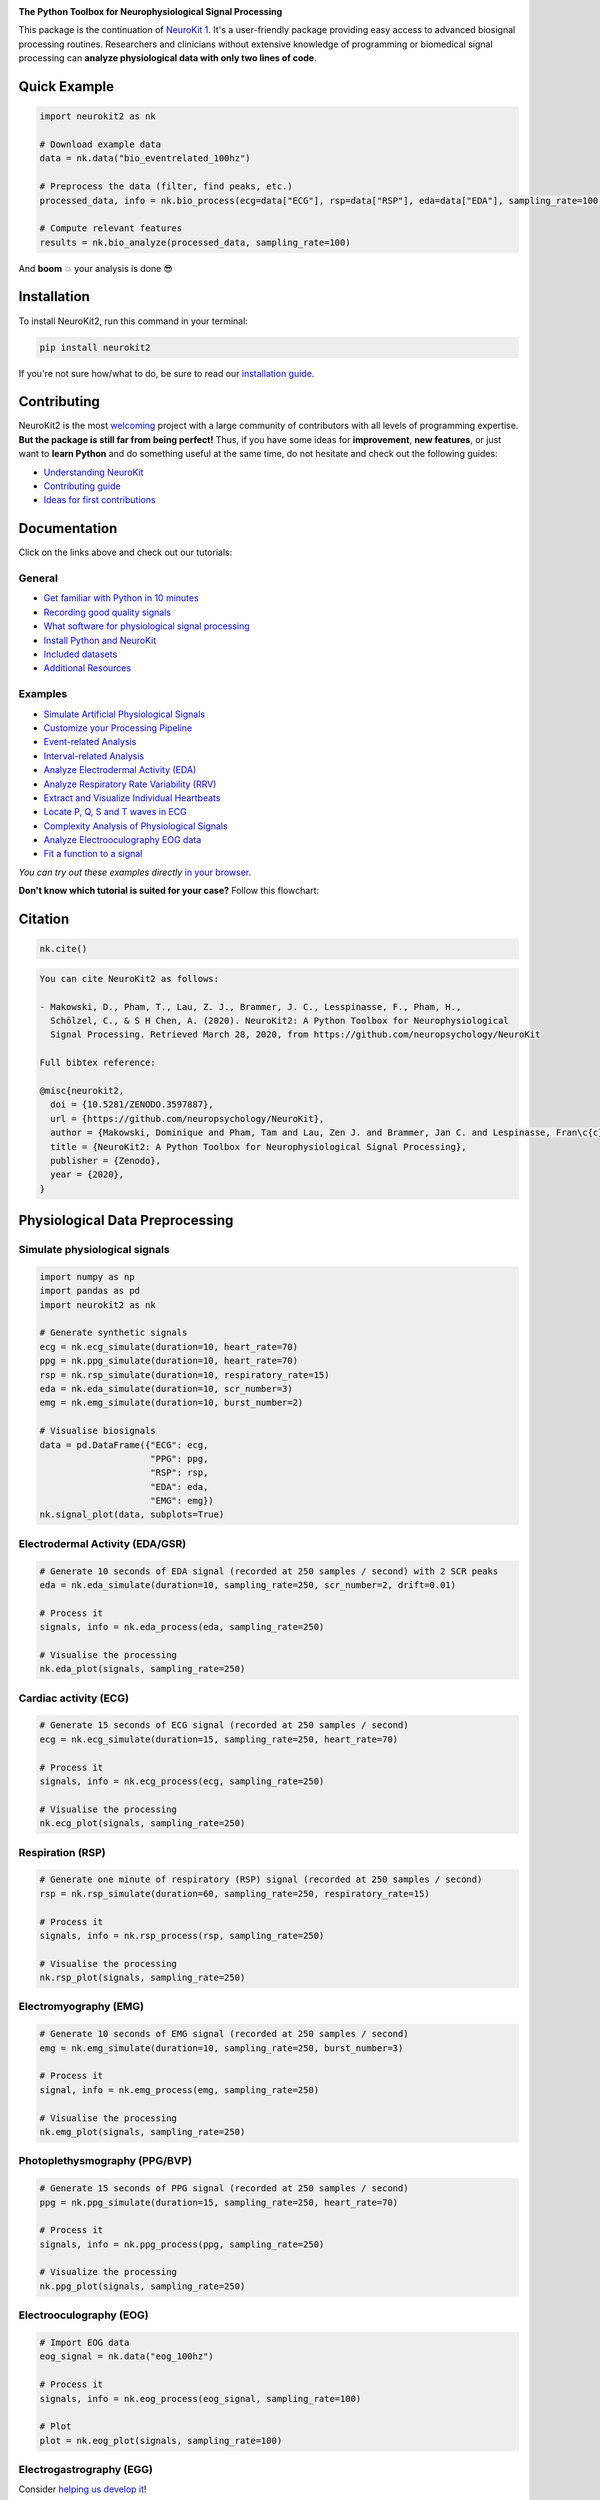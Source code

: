 .. image:: https://raw.github.com/neuropsychology/NeuroKit/master/docs/img/banner.png
        :target: https://neurokit2.readthedocs.io/en/latest/?badge=latest

.. image:: https://img.shields.io/pypi/pyversions/neurokit2.svg?logo=python&logoColor=FFE873
        :target: https://pypi.python.org/pypi/neurokit2

.. image:: https://img.shields.io/pypi/dm/neurokit2
        :target: https://pypi.python.org/pypi/neurokit2

.. image:: https://img.shields.io/pypi/v/neurokit2.svg?logo=pypi&logoColor=FFE873
        :target: https://pypi.python.org/pypi/neurokit2

.. image:: https://img.shields.io/travis/neuropsychology/neurokit/master?label=Travis%20CI&logo=travis
        :target: https://travis-ci.org/neuropsychology/NeuroKit

.. image:: https://codecov.io/gh/neuropsychology/NeuroKit/branch/master/graph/badge.svg
        :target: https://codecov.io/gh/neuropsychology/NeuroKit

.. image:: https://api.codeclimate.com/v1/badges/517cb22bd60238174acf/maintainability
        :target: https://codeclimate.com/github/neuropsychology/NeuroKit/maintainability
        :alt: Maintainability


**The Python Toolbox for Neurophysiological Signal Processing**

This package is the continuation of `NeuroKit 1 <https://github.com/neuropsychology/NeuroKit.py>`_.
It's a user-friendly package providing easy access to advanced biosignal processing routines.
Researchers and clinicians without extensive knowledge of programming or biomedical signal processing
can **analyze physiological data with only two lines of code**.


Quick Example
------------------

.. code-block:: python

    import neurokit2 as nk

    # Download example data
    data = nk.data("bio_eventrelated_100hz")

    # Preprocess the data (filter, find peaks, etc.)
    processed_data, info = nk.bio_process(ecg=data["ECG"], rsp=data["RSP"], eda=data["EDA"], sampling_rate=100)

    # Compute relevant features
    results = nk.bio_analyze(processed_data, sampling_rate=100)

And **boom** 💥 your analysis is done 😎

Installation
-------------

To install NeuroKit2, run this command in your terminal:

.. code-block::

    pip install neurokit2

If you're not sure how/what to do, be sure to read our `installation guide <https://neurokit2.readthedocs.io/en/latest/installation.html>`_.

Contributing
-------------

.. image:: https://img.shields.io/badge/License-MIT-blue.svg
        :target: https://github.com/neuropsychology/NeuroKit/blob/master/LICENSE
        :alt: License
        
.. image:: https://github.com/neuropsychology/neurokit/workflows/%E2%9C%A8%20Style/badge.svg?branch=master
        :target: https://github.com/neuropsychology/NeuroKit/actions
        :alt: GitHub CI
        
.. image:: https://img.shields.io/badge/code%20style-black-000000.svg
        :target: https://github.com/psf/black
        :alt: Black code

NeuroKit2 is the most `welcoming <https://github.com/neuropsychology/NeuroKit#popularity>`_ project with a large community of contributors with all levels of programming expertise. **But the package is still far from being perfect!** Thus, if you have some ideas for **improvement**, **new features**, or just want to **learn Python** and do something useful at the same time, do not hesitate and check out the following guides:

- `Understanding NeuroKit <https://neurokit2.readthedocs.io/en/latest/contributing/understanding.html>`_
- `Contributing guide <https://neurokit2.readthedocs.io/en/latest/contributing/contributing.html>`_
- `Ideas for first contributions <https://neurokit2.readthedocs.io/en/latest/contributing/first_contribution.html>`_


Documentation
----------------

.. image:: https://readthedocs.org/projects/neurokit2/badge/?version=latest
        :target: https://neurokit2.readthedocs.io/en/latest/?badge=latest
        :alt: Documentation Status

.. image:: https://img.shields.io/badge/functions-API-orange.svg?colorB=2196F3
        :target: https://neurokit2.readthedocs.io/en/latest/functions.html
        :alt: API

.. image:: https://img.shields.io/badge/tutorials-help-orange.svg?colorB=E91E63
        :target: https://neurokit2.readthedocs.io/en/latest/tutorials/index.html
        :alt: Tutorials

.. image:: https://img.shields.io/badge/documentation-pdf-purple.svg?colorB=FF9800
        :target: https://neurokit2.readthedocs.io/_/downloads/en/latest/pdf/
        :alt: PDF

.. image:: https://mybinder.org/badge_logo.svg
        :target: https://mybinder.org/v2/gh/neuropsychology/NeuroKit/dev?urlpath=lab%2Ftree%2Fdocs%2Fexamples
        :alt: Binder

.. image:: https://img.shields.io/gitter/room/neuropsychology/NeuroKit.js.svg
        :target: https://gitter.im/NeuroKit/community
        :alt: Chat on Gitter


Click on the links above and check out our tutorials:

General
^^^^^^^^^^

-  `Get familiar with Python in 10 minutes <https://neurokit2.readthedocs.io/en/latest/tutorials/learnpython.html>`_
-  `Recording good quality signals <https://neurokit2.readthedocs.io/en/latest/tutorials/recording.html>`_
-  `What software for physiological signal processing <https://neurokit2.readthedocs.io/en/latest/tutorials/software.html>`_
-  `Install Python and NeuroKit <https://neurokit2.readthedocs.io/en/latest/installation.html>`_
-  `Included datasets <https://neurokit2.readthedocs.io/en/latest/datasets.html>`_
-  `Additional Resources <https://neurokit2.readthedocs.io/en/latest/tutorials/resources.html>`_


Examples
^^^^^^^^^^

-  `Simulate Artificial Physiological Signals <https://neurokit2.readthedocs.io/en/latest/examples/simulation.html>`_
-  `Customize your Processing Pipeline <https://neurokit2.readthedocs.io/en/latest/examples/custom.html>`_
-  `Event-related Analysis <https://neurokit2.readthedocs.io/en/latest/examples/eventrelated.html>`_
-  `Interval-related Analysis <https://neurokit2.readthedocs.io/en/latest/examples/intervalrelated.html>`_
-  `Analyze Electrodermal Activity (EDA) <https://neurokit2.readthedocs.io/en/latest/examples/eda.html>`_
-  `Analyze Respiratory Rate Variability (RRV) <https://neurokit2.readthedocs.io/en/latest/examples/rrv.html>`_
-  `Extract and Visualize Individual Heartbeats <https://neurokit2.readthedocs.io/en/latest/examples/heartbeats.html>`_
-  `Locate P, Q, S and T waves in ECG <https://neurokit2.readthedocs.io/en/latest/examples/ecg_delineate.html>`_
-  `Complexity Analysis of Physiological Signals <https://neurokit2.readthedocs.io/en/latest/tutorials/complexity.html>`_
-  `Analyze Electrooculography EOG data <https://neurokit2.readthedocs.io/en/latest/examples/eog.html>`_
-  `Fit a function to a signal <https://neurokit2.readthedocs.io/en/latest/tutorials/fit_function.html>`_

*You can try out these examples directly* `in your browser <https://github.com/neuropsychology/NeuroKit/tree/master/docs/examples#cloud-based-interactive-examples>`_.

**Don't know which tutorial is suited for your case?** Follow this flowchart:


.. image:: https://raw.github.com/neuropsychology/NeuroKit/master/docs/readme/workflow.png
        :target: https://neurokit2.readthedocs.io/en/latest/?badge=latest

Citation
---------

.. image:: https://zenodo.org/badge/218212111.svg
   :target: https://zenodo.org/badge/latestdoi/218212111

.. image:: https://img.shields.io/badge/details-authors-purple.svg?colorB=9C27B0
   :target: https://neurokit2.readthedocs.io/en/latest/authors.html


.. code-block:: python

    nk.cite()


.. code-block:: tex

    You can cite NeuroKit2 as follows:

    - Makowski, D., Pham, T., Lau, Z. J., Brammer, J. C., Lesspinasse, F., Pham, H.,
      Schölzel, C., & S H Chen, A. (2020). NeuroKit2: A Python Toolbox for Neurophysiological
      Signal Processing. Retrieved March 28, 2020, from https://github.com/neuropsychology/NeuroKit

    Full bibtex reference:

    @misc{neurokit2,
      doi = {10.5281/ZENODO.3597887},
      url = {https://github.com/neuropsychology/NeuroKit},
      author = {Makowski, Dominique and Pham, Tam and Lau, Zen J. and Brammer, Jan C. and Lespinasse, Fran\c{c}ois and Pham, Hung and Schölzel, Christopher and S H Chen, Annabel},
      title = {NeuroKit2: A Python Toolbox for Neurophysiological Signal Processing},
      publisher = {Zenodo},
      year = {2020},
    }

..
    Design
    --------

    *NeuroKit2* is designed to provide a **consistent**, **accessible** yet **powerful** and **flexible** API.

    - **Consistency**: For each type of signals (ECG, RSP, EDA, EMG...), the same function names are called (in the form :code:`signaltype_functiongoal()`) to achieve equivalent goals, such as :code:`*_clean()`, :code:`*_findpeaks()`, :code:`*_process()`, :code:`*_plot()` (replace the star with the signal type, e.g., :code:`ecg_clean()`).
    - **Accessibility**: Using NeuroKit2 is made very easy for beginners through the existence of powerful high-level "master" functions, such as :code:`*_process()`, that performs cleaning, preprocessing and processing with sensible defaults.
    - **Flexibility**: However, advanced users can very easily build their own custom analysis pipeline by using the mid-level functions (such as :code:`*_clean()`, :code:`*_rate()`), offering more control and flexibility over their parameters.


Physiological Data Preprocessing
---------------------------------

Simulate physiological signals
^^^^^^^^^^^^^^^^^^^^^^^^^^^^^^^

.. code-block:: python

    import numpy as np
    import pandas as pd
    import neurokit2 as nk

    # Generate synthetic signals
    ecg = nk.ecg_simulate(duration=10, heart_rate=70)
    ppg = nk.ppg_simulate(duration=10, heart_rate=70)
    rsp = nk.rsp_simulate(duration=10, respiratory_rate=15)
    eda = nk.eda_simulate(duration=10, scr_number=3)
    emg = nk.emg_simulate(duration=10, burst_number=2)

    # Visualise biosignals
    data = pd.DataFrame({"ECG": ecg,
                         "PPG": ppg,
                         "RSP": rsp,
                         "EDA": eda,
                         "EMG": emg})
    nk.signal_plot(data, subplots=True)


.. image:: https://raw.github.com/neuropsychology/NeuroKit/master/docs/readme/README_simulation.png
        :target: https://neurokit2.readthedocs.io/en/latest/examples/simulation.html


Electrodermal Activity (EDA/GSR)
^^^^^^^^^^^^^^^^^^^^^^^^^^^^^^^^^

.. code-block:: python

    # Generate 10 seconds of EDA signal (recorded at 250 samples / second) with 2 SCR peaks
    eda = nk.eda_simulate(duration=10, sampling_rate=250, scr_number=2, drift=0.01)

    # Process it
    signals, info = nk.eda_process(eda, sampling_rate=250)

    # Visualise the processing
    nk.eda_plot(signals, sampling_rate=250)

.. image:: https://raw.github.com/neuropsychology/NeuroKit/master/docs/readme/README_eda.png
        :target: https://neurokit2.readthedocs.io/en/latest/examples/eda.html


Cardiac activity (ECG)
^^^^^^^^^^^^^^^^^^^^^^^^^^^^^^^

.. code-block:: python

    # Generate 15 seconds of ECG signal (recorded at 250 samples / second)
    ecg = nk.ecg_simulate(duration=15, sampling_rate=250, heart_rate=70)

    # Process it
    signals, info = nk.ecg_process(ecg, sampling_rate=250)

    # Visualise the processing
    nk.ecg_plot(signals, sampling_rate=250)


.. image:: https://raw.github.com/neuropsychology/NeuroKit/master/docs/readme/README_ecg.png
        :target: https://neurokit2.readthedocs.io/en/latest/examples/heartbeats.html


Respiration (RSP)
^^^^^^^^^^^^^^^^^^^

.. code-block:: python

    # Generate one minute of respiratory (RSP) signal (recorded at 250 samples / second)
    rsp = nk.rsp_simulate(duration=60, sampling_rate=250, respiratory_rate=15)

    # Process it
    signals, info = nk.rsp_process(rsp, sampling_rate=250)

    # Visualise the processing
    nk.rsp_plot(signals, sampling_rate=250)


.. image:: https://raw.github.com/neuropsychology/NeuroKit/master/docs/readme/README_rsp.png
        :target: https://neurokit2.readthedocs.io/en/latest/examples/rrv.html


Electromyography (EMG)
^^^^^^^^^^^^^^^^^^^^^^^

.. code-block:: python

    # Generate 10 seconds of EMG signal (recorded at 250 samples / second)
    emg = nk.emg_simulate(duration=10, sampling_rate=250, burst_number=3)

    # Process it
    signal, info = nk.emg_process(emg, sampling_rate=250)

    # Visualise the processing
    nk.emg_plot(signals, sampling_rate=250)


.. image:: https://raw.github.com/neuropsychology/NeuroKit/master/docs/readme/README_emg.png


Photoplethysmography (PPG/BVP)
^^^^^^^^^^^^^^^^^^^^^^^^^^^^^^^

.. code-block:: python

    # Generate 15 seconds of PPG signal (recorded at 250 samples / second)
    ppg = nk.ppg_simulate(duration=15, sampling_rate=250, heart_rate=70)

    # Process it
    signals, info = nk.ppg_process(ppg, sampling_rate=250)

    # Visualize the processing
    nk.ppg_plot(signals, sampling_rate=250)


.. image:: https://raw.github.com/neuropsychology/NeuroKit/master/docs/readme/README_ppg.png


Electrooculography (EOG)
^^^^^^^^^^^^^^^^^^^^^^^^^^

.. code-block:: python
    
    # Import EOG data
    eog_signal = nk.data("eog_100hz")

    # Process it
    signals, info = nk.eog_process(eog_signal, sampling_rate=100)

    # Plot
    plot = nk.eog_plot(signals, sampling_rate=100)


.. image:: https://raw.github.com/neuropsychology/NeuroKit/master/docs/readme/README_eog.png



Electrogastrography (EGG)
^^^^^^^^^^^^^^^^^^^^^^^^^^^^^^^

Consider `helping us develop it <https://neurokit2.readthedocs.io/en/latest/tutorials/contributing.html>`_!


Physiological Data Analysis
----------------------------

The analysis of physiological data usually comes in two types, **event-related** or **interval-related**.



.. image:: https://raw.github.com/neuropsychology/NeuroKit/master/docs/readme/features.png


Event-related
^^^^^^^^^^^^^^

This type of analysis refers to physiological changes immediately occurring in response to an event.
For instance, physiological changes following the presentation of a stimulus (e.g., an emotional stimulus) indicated by
the dotted lines in the figure above. In this situation the analysis is epoch-based.
An epoch is a short chunk of the physiological signal (usually < 10 seconds), that is locked to a specific stimulus and hence
the physiological signals of interest are time-segmented accordingly. This is represented by the orange boxes in the figure above.
In this case, using `bio_analyze()` will compute features like rate changes, peak characteristics and phase characteristics.

- `Event-related example <https://neurokit2.readthedocs.io/en/latest/examples/eventrelated.html>`_

Interval-related
^^^^^^^^^^^^^^^^^

This type of analysis refers to the physiological characteristics and features that occur over
longer periods of time (from a few seconds to days of activity). Typical use cases are either
periods of resting-state, in which the activity is recorded for several minutes while the participant
is at rest, or during different conditions in which there is no specific time-locked event
(e.g., watching movies, listening to music, engaging in physical activity, etc.). For instance,
this type of analysis is used when people want to compare the physiological activity under different
intensities of physical exercise, different types of movies, or different intensities of
stress. To compare event-related and interval-related analysis, we can refer to the example figure above.
For example, a participant might be watching a 20s-long short film where particular stimuli of
interest in the movie appears at certain time points (marked by the dotted lines). While
event-related analysis pertains to the segments of signals within the orange boxes (to understand the physiological
changes pertaining to the appearance of stimuli), interval-related analysis can be
applied on the entire 20s duration to investigate how physiology fluctuates in general.
In this case, using `bio_analyze()` will compute features such as rate characteristics (in particular,
variability metrics) and peak characteristics.

- `Interval-related example <https://neurokit2.readthedocs.io/en/latest/examples/intervalrelated.html>`_


Miscellaneous
----------------------------


Heart Rate Variability (HRV)
^^^^^^^^^^^^^^^^^^^^^^^^^^^^^^^^^^^^^^^^^^^^^^^

- **Compute HRV indices**

  - **Time domain**: RMSSD, MeanNN, SDNN, SDSD, CVNN etc.
  - **Frequency domain**: Spectral power density in various frequency bands (Ultra low/ULF, Very low/VLF, Low/LF, High/HF, Very high/VHF), Ratio of LF to HF power, Normalized LF (LFn) and HF (HFn), Log transformed HF (LnHF).
  - **Nonlinear domain**: Spread of RR intervals (SD1, SD2, ratio between SD2 to SD1), Cardiac Sympathetic Index (CSI), Cardial Vagal Index (CVI), Modified CSI, Sample Entropy (SampEn).


.. code-block:: python

    # Download data
    data = nk.data("bio_resting_8min_100hz")

    # Find peaks
    peaks, info = nk.ecg_peaks(data["ECG"], sampling_rate=100)

    # Compute HRV indices
    nk.hrv(peaks, sampling_rate=100, show=True)
    >>>    HRV_RMSSD  HRV_MeanNN   HRV_SDNN  ...   HRV_CVI  HRV_CSI_Modified  HRV_SampEn
    >>> 0  69.697983  696.395349  62.135891  ...  4.829101        592.095372    1.259931



.. image:: https://raw.github.com/neuropsychology/NeuroKit/master/docs/readme/README_hrv.png


ECG Delineation
^^^^^^^^^^^^^^^^^^^^^^^^^^^^^^^^^^^^^^^^^^^^^^^

- Delineate the QRS complex of an electrocardiac signal (ECG) including P-peaks, T-peaks, as well as their onsets and offsets.


.. code-block:: python


    # Download data
    ecg_signal = nk.data(dataset="ecg_3000hz")['ECG']

    # Extract R-peaks locations
    _, rpeaks = nk.ecg_peaks(ecg_signal, sampling_rate=3000)

    # Delineate
    signal, waves = nk.ecg_delineate(ecg_signal, rpeaks, sampling_rate=3000, method="dwt", show=True, show_type='all')



.. image:: https://raw.github.com/neuropsychology/NeuroKit/master/docs/readme/README_delineate.png
       :target: https://neurokit2.readthedocs.io/en/latest/examples/ecg_delineate.html



Signal Processing
^^^^^^^^^^^^^^^^^^^^^^^^^^^^^^^^^^^^^^^^^^^^^^^

- **Signal processing functionalities**

  - **Filtering**: Using different methods.
  - **Detrending**: Remove the baseline drift or trend.
  - **Distorting**: Add noise and artifacts.

.. code-block:: python

    # Generate original signal
    original = nk.signal_simulate(duration=6, frequency=1)

    # Distort the signal (add noise, linear trend, artifacts etc.)
    distorted = nk.signal_distort(original,
                                  noise_amplitude=0.1,
                                  noise_frequency=[5, 10, 20],
                                  powerline_amplitude=0.05,
                                  artifacts_amplitude=0.3,
                                  artifacts_number=3,
                                  linear_drift=0.5)

    # Clean (filter and detrend)
    cleaned = nk.signal_detrend(distorted)
    cleaned = nk.signal_filter(cleaned, lowcut=0.5, highcut=1.5)

    # Compare the 3 signals
    plot = nk.signal_plot([original, distorted, cleaned])


.. image:: https://raw.github.com/neuropsychology/NeuroKit/master/docs/readme/README_signalprocessing.png


Complexity (Entropy, Fractal Dimensions, ...)
^^^^^^^^^^^^^^^^^^^^^^^^^^^^^^^^^^^^^^^^^^^^^^^

- **Optimize complexity parameters** (delay *tau*, dimension *m*, tolerance *r*)

.. code-block:: python

    # Generate signal
    signal = nk.signal_simulate(frequency=[1, 3], noise=0.01, sampling_rate=100)

    # Find optimal time delay, embedding dimension and r
    parameters = nk.complexity_optimize(signal, show=True)



.. image:: https://raw.github.com/neuropsychology/NeuroKit/master/docs/readme/README_complexity_optimize.png
        :target: https://neurokit2.readthedocs.io/en/latest/tutorials/complexity.html



- **Compute complexity features**

  - **Entropy**: Sample Entropy (SampEn), Approximate Entropy (ApEn), Fuzzy Entropy (FuzzEn), Multiscale Entropy (MSE), Shannon Entropy (ShEn)
  - **Fractal dimensions**: Correlation Dimension D2, ...
  - **Detrended Fluctuation Analysis**

.. code-block:: python

    nk.entropy_sample(signal)
    nk.entropy_approximate(signal)


Signal Decomposition
^^^^^^^^^^^^^^^^^^^^^^^^^^^^^^^^^^^^^^^^^^^^^^^

.. code-block:: python

    # Create complex signal
    signal = nk.signal_simulate(duration=10, frequency=1)  # High freq
    signal += 3 * nk.signal_simulate(duration=10, frequency=3)  # Higher freq
    signal += 3 * np.linspace(0, 2, len(signal))  # Add baseline and linear trend
    signal += 2 * nk.signal_simulate(duration=10, frequency=0.1, noise=0)  # Non-linear trend
    signal += np.random.normal(0, 0.02, len(signal))  # Add noise

    # Decompose signal using Empirical Mode Decomposition (EMD)
    components = nk.signal_decompose(signal, method='emd')
    nk.signal_plot(components)  # Visualize components

    # Recompose merging correlated components
    recomposed = nk.signal_recompose(components, threshold=0.99)
    nk.signal_plot(recomposed)  # Visualize components

.. image:: https://raw.github.com/neuropsychology/NeuroKit/master/docs/readme/README_decomposition.png
        :target: https://neurokit2.readthedocs.io/en/latest/

Signal Power Spectrum Density (PSD)
^^^^^^^^^^^^^^^^^^^^^^^^^^^^^^^^^^^^^^^^^^^^^^^
.. code-block:: python

    # Generate complex signal
    signal = nk.signal_simulate(frequency=[5, 20, 30], amplitude=[1, 0.5, 0.3])

    # Get the PSD using different methods
    multitaper = nk.signal_psd(signal, method="multitapers", max_frequency=100, show=True)
    welch = nk.signal_psd(signal, method="welch", min_frequency=1, max_frequency=100, show=True)
    burg = nk.signal_psd(signal, method="burg", min_frequency=1, max_frequency=100, order=5, show=True)

	# Visualize the different methods together
	fig, ax = plt.subplots()

	ax.plot(welch["Frequency"], welch["Power"], label="Welch", color="#CFD8DC", linewidth=2)
	ax.plot(multitaper["Frequency"], multitaper["Power"], label="Multitaper", color="#00695C", linewidth=2)
	ax.plot(burg["Frequency"], burg["Power"], label="Burg", color="#0097AC", linewidth=2)

	ax.set_title("Power Spectrum Density (PSD)")
	ax.set_yscale('log')
	ax.set_xlabel("Frequency (Hz)")
	ax.set_ylabel("PSD (ms^2/Hz)")
	ax.legend(loc="upper right")

	# Plot 3 frequencies of generated signal
	ax.axvline(5, color="#689F38", linewidth=3, ymax=0.95, linestyle="--")
	ax.axvline(20, color="#689F38", linewidth=3, ymax=0.95, linestyle="--")
	ax.axvline(30, color="#689F38", linewidth=3, ymax=0.95, linestyle="--")

.. image:: https://raw.github.com/neuropsychology/NeuroKit/master/docs/readme/README_psd.png
        :target: https://neurokit2.readthedocs.io/en/latest/

Statistics
^^^^^^^^^^^^^^^^^^^^^^^^^^^^^^^^^^^^^^^^^^^^^^^

- **Highest Density Interval (HDI)**

.. code-block:: python

    x = np.random.normal(loc=0, scale=1, size=100000)

    ci_min, ci_max = nk.hdi(x, ci=0.95, show=True)

.. image:: https://raw.github.com/neuropsychology/NeuroKit/master/docs/readme/README_hdi.png

Popularity
---------------------

.. image:: https://img.shields.io/pypi/dd/neurokit2
        :target: https://pypi.python.org/pypi/neurokit2

.. image:: https://img.shields.io/github/stars/neuropsychology/NeuroKit
        :target: https://github.com/neuropsychology/NeuroKit/stargazers

.. image:: https://img.shields.io/github/forks/neuropsychology/NeuroKit
        :target: https://github.com/neuropsychology/NeuroKit/network


NeuroKit2 is one of the most welcoming package for new contributors and users, as well as the fastest growing package. So stop hesitating and hop onboard 🤗

.. image:: https://raw.github.com/neuropsychology/NeuroKit/master/docs/readme/README_popularity.png
        :target: https://pypi.python.org/pypi/neurokit2



Notes
-------

*The authors do not provide any warranty. If this software causes your keyboard to blow up, your brain to liquefy, your toilet to clog or a zombie plague to break loose, the authors CANNOT IN ANY WAY be held responsible.*
